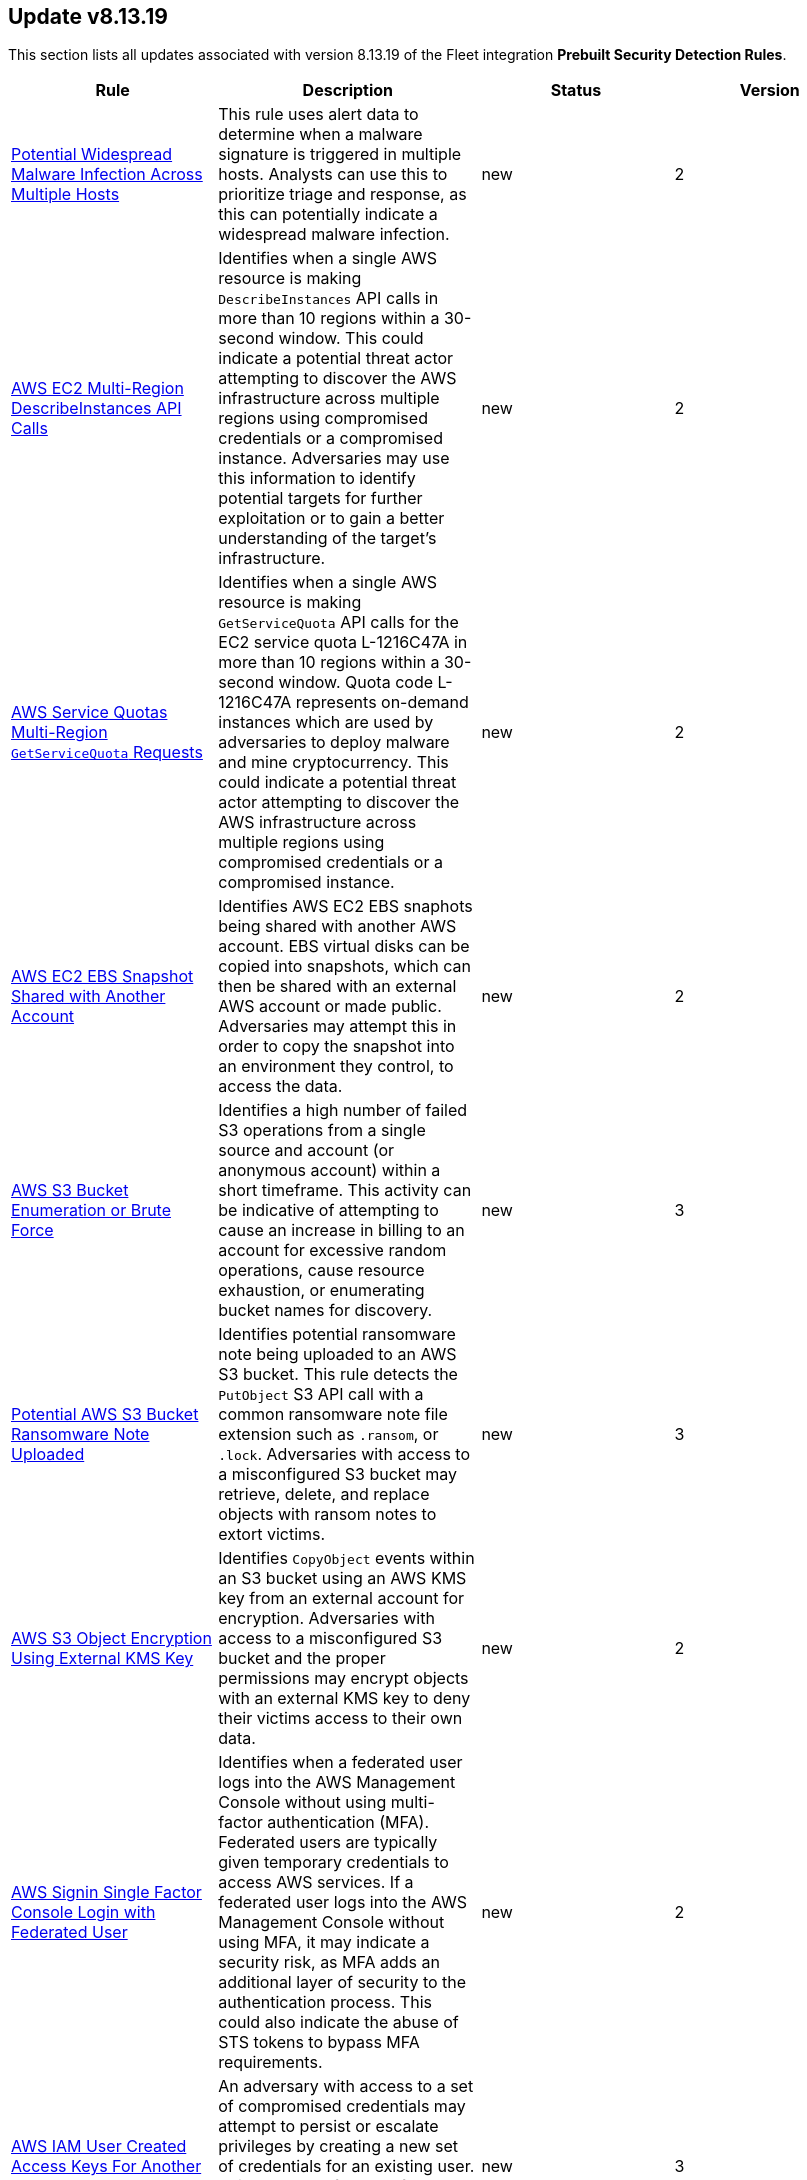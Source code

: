[[prebuilt-rule-8-13-19-prebuilt-rules-8-13-19-summary]]
[role="xpack"]
== Update v8.13.19

This section lists all updates associated with version 8.13.19 of the Fleet integration *Prebuilt Security Detection Rules*.


[width="100%",options="header"]
|==============================================
|Rule |Description |Status |Version

|<<prebuilt-rule-8-13-19-potential-widespread-malware-infection-across-multiple-hosts, Potential Widespread Malware Infection Across Multiple Hosts>> | This rule uses alert data to determine when a malware signature is triggered in multiple hosts. Analysts can use this to prioritize triage and response, as this can potentially indicate a widespread malware infection. | new | 2 

|<<prebuilt-rule-8-13-19-aws-ec2-multi-region-describeinstances-api-calls, AWS EC2 Multi-Region DescribeInstances API Calls>> | Identifies when a single AWS resource is making `DescribeInstances` API calls in more than 10 regions within a 30-second window. This could indicate a potential threat actor attempting to discover the AWS infrastructure across multiple regions using compromised credentials or a compromised instance. Adversaries may use this information to identify potential targets for further exploitation or to gain a better understanding of the target's infrastructure. | new | 2 

|<<prebuilt-rule-8-13-19-aws-service-quotas-multi-region-getservicequota-requests, AWS Service Quotas Multi-Region `GetServiceQuota` Requests>> | Identifies when a single AWS resource is making `GetServiceQuota` API calls for the EC2 service quota L-1216C47A in more than 10 regions within a 30-second window. Quota code L-1216C47A represents on-demand instances which are used by adversaries to deploy malware and mine cryptocurrency. This could indicate a potential threat actor attempting to discover the AWS infrastructure across multiple regions using compromised credentials or a compromised instance. | new | 2 

|<<prebuilt-rule-8-13-19-aws-ec2-ebs-snapshot-shared-with-another-account, AWS EC2 EBS Snapshot Shared with Another Account>> | Identifies AWS EC2 EBS snaphots being shared with another AWS account. EBS virtual disks can be copied into snapshots, which can then be shared with an external AWS account or made public. Adversaries may attempt this in order to copy the snapshot into an environment they control, to access the data. | new | 2 

|<<prebuilt-rule-8-13-19-aws-s3-bucket-enumeration-or-brute-force, AWS S3 Bucket Enumeration or Brute Force>> | Identifies a high number of failed S3 operations from a single source and account (or anonymous account) within a short timeframe. This activity can be indicative of attempting to cause an increase in billing to an account for excessive random operations, cause resource exhaustion, or enumerating bucket names for discovery. | new | 3 

|<<prebuilt-rule-8-13-19-potential-aws-s3-bucket-ransomware-note-uploaded, Potential AWS S3 Bucket Ransomware Note Uploaded>> | Identifies potential ransomware note being uploaded to an AWS S3 bucket. This rule detects the `PutObject` S3 API call with a common ransomware note file extension such as `.ransom`, or `.lock`. Adversaries with access to a misconfigured S3 bucket may retrieve, delete, and replace objects with ransom notes to extort victims. | new | 3 

|<<prebuilt-rule-8-13-19-aws-s3-object-encryption-using-external-kms-key, AWS S3 Object Encryption Using External KMS Key>> | Identifies `CopyObject` events within an S3 bucket using an AWS KMS key from an external account for encryption. Adversaries with access to a misconfigured S3 bucket and the proper permissions may encrypt objects with an external KMS key to deny their victims access to their own data. | new | 2 

|<<prebuilt-rule-8-13-19-aws-signin-single-factor-console-login-with-federated-user, AWS Signin Single Factor Console Login with Federated User>> | Identifies when a federated user logs into the AWS Management Console without using multi-factor authentication (MFA). Federated users are typically given temporary credentials to access AWS services. If a federated user logs into the AWS Management Console without using MFA, it may indicate a security risk, as MFA adds an additional layer of security to the authentication process. This could also indicate the abuse of STS tokens to bypass MFA requirements. | new | 2 

|<<prebuilt-rule-8-13-19-aws-iam-user-created-access-keys-for-another-user, AWS IAM User Created Access Keys For Another User>> | An adversary with access to a set of compromised credentials may attempt to persist or escalate privileges by creating a new set of credentials for an existing user. This rule looks for use of the IAM `CreateAccessKey` API operation to create new programmatic access keys for another IAM user. | new | 3 

|<<prebuilt-rule-8-13-19-aws-iam-administratoraccess-policy-attached-to-group, AWS IAM AdministratorAccess Policy Attached to Group>> | An adversary with access to a set of compromised credentials may attempt to persist or escalate privileges by attaching additional permissions to user groups the compromised user account belongs to. This rule looks for use of the IAM `AttachGroupPolicy` API operation to attach the highly permissive `AdministratorAccess` AWS managed policy to an existing IAM user group. | new | 3 

|<<prebuilt-rule-8-13-19-aws-iam-administratoraccess-policy-attached-to-role, AWS IAM AdministratorAccess Policy Attached to Role>> | An adversary with access to a set of compromised credentials may attempt to persist or escalate privileges by attaching additional permissions to compromised IAM roles. This rule looks for use of the IAM `AttachRolePolicy` API operation to attach the highly permissive `AdministratorAccess` AWS managed policy to an existing IAM role. | new | 3 

|<<prebuilt-rule-8-13-19-aws-iam-administratoraccess-policy-attached-to-user, AWS IAM AdministratorAccess Policy Attached to User>> | An adversary with access to a set of compromised credentials may attempt to persist or escalate privileges by attaching additional permissions to compromised user accounts. This rule looks for use of the IAM `AttachUserPolicy` API operation to attach the highly permissive `AdministratorAccess` AWS managed policy to an existing IAM user. | new | 3 

|<<prebuilt-rule-8-13-19-aws-bedrock-guardrails-detected-multiple-violations-by-a-single-user-over-a-session, AWS Bedrock Guardrails Detected Multiple Violations by a Single User Over a Session>> | Identifies multiple violations of AWS Bedrock guardrails by the same user in the same account over a session. Multiple violations implies that a user may be intentionally attempting to cirvumvent security controls, access sensitive information, or possibly exploit a vulnerability in the system. | new | 3 

|<<prebuilt-rule-8-13-19-aws-bedrock-guardrails-detected-multiple-policy-violations-within-a-single-blocked-request, AWS Bedrock Guardrails Detected Multiple Policy Violations Within a Single Blocked Request>> | Identifies multiple violations of AWS Bedrock guardrails within a single request, resulting in a block action, increasing the likelihood of malicious intent. Multiple violations implies that a user may be intentionally attempting to cirvumvent security controls, access sensitive information, or possibly exploit a vulnerability in the system. | new | 2 

|<<prebuilt-rule-8-13-19-unusual-high-confidence-misconduct-blocks-detected, Unusual High Confidence Misconduct Blocks Detected>> | Detects repeated high-confidence 'BLOCKED' actions coupled with specific violation codes such as 'MISCONDUCT', indicating persistent misuse or attempts to probe the model's ethical boundaries. | new | 2 

|<<prebuilt-rule-8-13-19-potential-abuse-of-resources-by-high-token-count-and-large-response-sizes, Potential Abuse of Resources by High Token Count and Large Response Sizes>> | Detects potential resource exhaustion or data breach attempts by monitoring for users who consistently generate high input token counts, submit numerous requests, and receive large responses. This behavior could indicate an attempt to overload the system or extract an unusually large amount of data, possibly revealing sensitive information or causing service disruptions. | new | 2 

|<<prebuilt-rule-8-13-19-aws-bedrock-detected-multiple-attempts-to-use-denied-models-by-a-single-user, AWS Bedrock Detected Multiple Attempts to use Denied Models by a Single User>> | Identifies multiple successive failed attempts to use denied model resources within AWS Bedrock. This could indicated attempts to bypass limitations of other approved models, or to force an impact on the environment by incurring exhorbitant costs. | new | 2 

|<<prebuilt-rule-8-13-19-aws-bedrock-detected-multiple-validation-exception-errors-by-a-single-user, AWS Bedrock Detected Multiple Validation Exception Errors by a Single User>> | Identifies multiple validation exeception errors within AWS Bedrock. Validation errors occur when you run the InvokeModel or InvokeModelWithResponseStream APIs on a foundation model that uses an incorrect inference parameter or corresponding value. These errors also occur when you use an inference parameter for one model with a model that doesn't have the same API parameter. This could indicate attempts to bypass limitations of other approved models, or to force an impact on the environment by incurring exhorbitant costs. | new | 2 

|<<prebuilt-rule-8-13-19-azure-entra-sign-in-brute-force-against-microsoft-365-accounts, Azure Entra Sign-in Brute Force against Microsoft 365 Accounts>> | Identifies potential brute-force attempts against Microsoft 365 user accounts by detecting a high number of failed interactive or non-interactive login attempts within a 30-minute window. Attackers may attempt to brute force user accounts to gain unauthorized access to Microsoft 365 services via different services such as Exchange, SharePoint, or Teams. | new | 2 

|<<prebuilt-rule-8-13-19-azure-entra-sign-in-brute-force-microsoft-365-accounts-by-repeat-source, Azure Entra Sign-in Brute Force Microsoft 365 Accounts by Repeat Source>> | Identifies potential brute-force attempts against Microsoft 365 user accounts by detecting a high number of failed interactive or non-interactive login attempts within a 30-minute window from a single source. Attackers may attempt to brute force user accounts to gain unauthorized access to Microsoft 365 services via different services such as Exchange, SharePoint, or Teams. | new | 2 

|<<prebuilt-rule-8-13-19-attempts-to-brute-force-a-microsoft-365-user-account, Attempts to Brute Force a Microsoft 365 User Account>> | Identifies potential brute-force attempts against Microsoft 365 user accounts by detecting a high number of failed login attempts or login sources within a 30-minute window. Attackers may attempt to brute force user accounts to gain unauthorized access to Microsoft 365 services. | new | 311 

|<<prebuilt-rule-8-13-19-multiple-device-token-hashes-for-single-okta-session, Multiple Device Token Hashes for Single Okta Session>> | This rule detects when a specific Okta actor has multiple device token hashes for a single Okta session. This may indicate an authenticated session has been hijacked or is being used by multiple devices. Adversaries may hijack a session to gain unauthorized access to Okta admin console, applications, tenants, or other resources. | new | 104 

|<<prebuilt-rule-8-13-19-multiple-okta-user-authentication-events-with-client-address, Multiple Okta User Authentication Events with Client Address>> | Detects when a certain threshold of Okta user authentication events are reported for multiple users from the same client address. Adversaries may attempt to launch a credential stuffing or password spraying attack from the same device by using a list of known usernames and passwords to gain unauthorized access to user accounts. | new | 3 

|<<prebuilt-rule-8-13-19-multiple-okta-user-authentication-events-with-same-device-token-hash, Multiple Okta User Authentication Events with Same Device Token Hash>> | Detects when a high number of Okta user authentication events are reported for multiple users in a short time frame. Adversaries may attempt to launch a credential stuffing or password spraying attack from the same device by using a list of known usernames and passwords to gain unauthorized access to user accounts. | new | 3 

|<<prebuilt-rule-8-13-19-high-number-of-okta-device-token-cookies-generated-for-authentication, High Number of Okta Device Token Cookies Generated for Authentication>> | Detects when an Okta client address has a certain threshold of Okta user authentication events with multiple device token hashes generated for single user authentication. Adversaries may attempt to launch a credential stuffing or password spraying attack from the same device by using a list of known usernames and passwords to gain unauthorized access to user accounts. | new | 3 

|<<prebuilt-rule-8-13-19-okta-user-sessions-started-from-different-geolocations, Okta User Sessions Started from Different Geolocations>> | Detects when a specific Okta actor has multiple sessions started from different geolocations. Adversaries may attempt to launch an attack by using a list of known usernames and passwords to gain unauthorized access to user accounts from different locations. | new | 103 

|<<prebuilt-rule-8-13-19-successful-application-sso-from-rare-unknown-client-device, Successful Application SSO from Rare Unknown Client Device>> | Detects successful single sign-on (SSO) events to Okta applications from an unrecognized or "unknown" client device, as identified by the user-agent string. This activity may be indicative of exploitation of a vulnerability in Okta's Classic Engine, which could allow an attacker to bypass application-specific sign-on policies, such as device or network restrictions. The vulnerability potentially enables unauthorized access to applications using only valid, stolen credentials, without requiring additional authentication factors. | new | 1 

|==============================================
